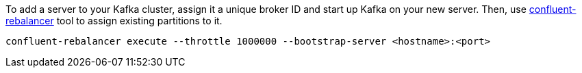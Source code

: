 To add a server to your Kafka cluster, assign it a unique broker ID and start up Kafka on your new server. 
Then, use https://docs.confluent.io/platform/current/kafka/rebalancer/index.html#rebalancer[confluent-rebalancer] tool to assign existing partitions to it.

[source,shell]
----
confluent-rebalancer execute --throttle 1000000 --bootstrap-server <hostname>:<port>
----
